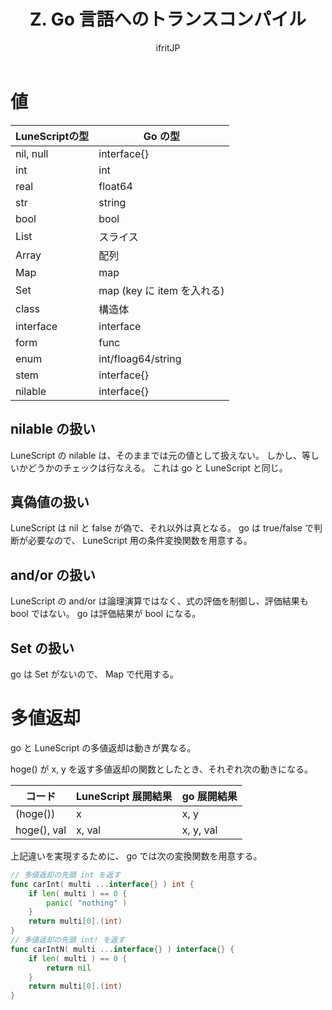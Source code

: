 #+title: Z. Go 言語へのトランスコンパイル
# -*- coding:utf-8 -*-
#+AUTHOR: ifritJP
#+STARTUP: nofold
#+OPTIONS: ^:{}
#+HTML_HEAD: <link rel="stylesheet" type="text/css" href="org-mode-document.css" />

* 値

| LuneScriptの型 | Go の型                    |
|----------------+----------------------------|
| nil, null      | interface{}                |
| int            | int                        |
| real           | float64                    |
| str            | string                     |
| bool           | bool                       |
| List           | スライス                   |
| Array          | 配列                       |
| Map            | map                        |
| Set            | map (key に item を入れる) |
| class          | 構造体                     |
| interface      | interface                  |
| form           | func                       |
| enum           | int/floag64/string         |
| stem           | interface{}                |
| nilable        | interface{}                |

** nilable の扱い

LuneScript の nilable は、そのままでは元の値として扱えない。
しかし、等しいかどうかのチェックは行なえる。
これは go と LuneScript と同じ。

** 真偽値の扱い

LuneScript は nil と false が偽で、それ以外は真となる。
go は true/false で判断が必要なので、 LuneScript 用の条件変換関数を用意する。

** and/or の扱い

LuneScript の and/or は論理演算ではなく、式の評価を制御し、評価結果も bool ではない。
go は評価結果が bool になる。

** Set の扱い

go は Set がないので、 Map で代用する。   
   

* 多値返却

go と LuneScript の多値返却は動きが異なる。

hoge() が x, y を返す多値返却の関数としたとき、それぞれ次の動きになる。

| コード      | LuneScript 展開結果 | go 展開結果 |
|-------------+---------------------+-------------|
| (hoge())    | x                   | x, y        |
| hoge(), val | x, val              | x, y, val   |

上記違いを実現するために、 go では次の変換関数を用意する。

#+BEGIN_SRC go
// 多値返却の先頭 int を返す
func carInt( multi ...interface{} ) int {
    if len( multi ) == 0 {
        panic( "nothing" )
    }
    return multi[0].(int)
}
// 多値返却の先頭 int! を返す
func carIntN( multi ...interface{} ) interface{} {
    if len( multi ) == 0 {
        return nil
    }
    return multi[0].(int)
}
#+END_SRC

